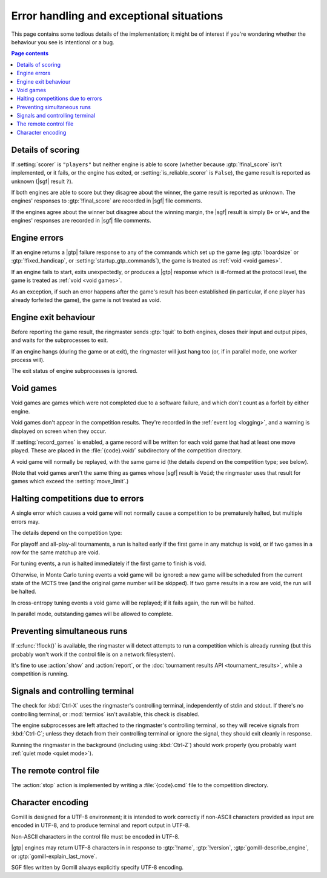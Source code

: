 Error handling and exceptional situations
-----------------------------------------

This page contains some tedious details of the implementation; it might be of
interest if you're wondering whether the behaviour you see is intentional or a
bug.

.. contents:: Page contents
   :local:
   :backlinks: none


.. _details of scoring:

Details of scoring
^^^^^^^^^^^^^^^^^^

If :setting:`scorer` is ``"players"`` but neither engine is able to score
(whether because :gtp:`!final_score` isn't implemented, or it fails, or the
engine has exited, or :setting:`is_reliable_scorer` is ``False``), the game
result is reported as unknown (|sgf| result ``?``).

If both engines are able to score but they disagree about the winner, the game
result is reported as unknown. The engines' responses to :gtp:`!final_score`
are recorded in |sgf| file comments.

If the engines agree about the winner but disagree about the winning margin,
the |sgf| result is simply ``B+`` or ``W+``, and the engines' responses are
recorded in |sgf| file comments.


.. _engine errors:

Engine errors
^^^^^^^^^^^^^

If an engine returns a |gtp| failure response to any of the commands which set
up the game (eg :gtp:`!boardsize` or :gtp:`!fixed_handicap`, or
:setting:`startup_gtp_commands`), the game is treated as :ref:`void <void
games>`.

If an engine fails to start, exits unexpectedly, or produces a |gtp| response
which is ill-formed at the protocol level, the game is treated as :ref:`void
<void games>`.

As an exception, if such an error happens after the game's result has been
established (in particular, if one player has already forfeited the game), the
game is not treated as void.


.. _engine exit behaviour:

Engine exit behaviour
^^^^^^^^^^^^^^^^^^^^^

Before reporting the game result, the ringmaster sends :gtp:`!quit` to both
engines, closes their input and output pipes, and waits for the subprocesses
to exit.

If an engine hangs (during the game or at exit), the ringmaster will just hang
too (or, if in parallel mode, one worker process will).

The exit status of engine subprocesses is ignored.


.. index:: void games

.. _void games:

Void games
^^^^^^^^^^

Void games are games which were not completed due to a software failure, and
which don't count as a forfeit by either engine.

Void games don't appear in the competition results. They're recorded in the
:ref:`event log <logging>`, and a warning is displayed on screen when they
occur.

If :setting:`record_games` is enabled, a game record will be written for each
void game that had at least one move played. These are placed in the
:file:`{code}.void/` subdirectory of the competition directory.

A void game will normally be replayed, with the same game id (the details
depend on the competition type; see below).

(Note that void games aren't the same thing as games whose |sgf| result is
``Void``; the ringmaster uses that result for games which exceed the
:setting:`move_limit`.)


Halting competitions due to errors
^^^^^^^^^^^^^^^^^^^^^^^^^^^^^^^^^^

A single error which causes a void game will not normally cause a competition
to be prematurely halted, but multiple errors may.

The details depend on the competition type:

For playoff and all-play-all tournaments, a run is halted early if the first
game in any matchup is void, or if two games in a row for the same matchup are
void.

For tuning events, a run is halted immediately if the first game to finish is
void.

Otherwise, in Monte Carlo tuning events a void game will be ignored: a new
game will be scheduled from the current state of the MCTS tree (and the
original game number will be skipped). If two game results in a row are void,
the run will be halted.

In cross-entropy tuning events a void game will be replayed; if it fails
again, the run will be halted.

In parallel mode, outstanding games will be allowed to complete.


Preventing simultaneous runs
^^^^^^^^^^^^^^^^^^^^^^^^^^^^

If :c:func:`!flock()` is available, the ringmaster will detect attempts to run
a competition which is already running (but this probably won't work if the
control file is on a network filesystem).

It's fine to use :action:`show` and :action:`report`, or the :doc:`tournament
results API <tournament_results>`, while a competition is running.


Signals and controlling terminal
^^^^^^^^^^^^^^^^^^^^^^^^^^^^^^^^

The check for :kbd:`Ctrl-X` uses the ringmaster's controlling terminal,
independently of stdin and stdout. If there's no controlling terminal, or
:mod:`termios` isn't available, this check is disabled.

The engine subprocesses are left attached to the ringmaster's controlling
terminal, so they will receive signals from :kbd:`Ctrl-C`; unless they detach
from their controlling terminal or ignore the signal, they should exit
cleanly in response.

Running the ringmaster in the background (including using :kbd:`Ctrl-Z`)
should work properly (you probably want :ref:`quiet mode <quiet mode>`).


.. _remote control file:

The remote control file
^^^^^^^^^^^^^^^^^^^^^^^

The :action:`stop` action is implemented by writing a :file:`{code}.cmd` file
to the competition directory.


Character encoding
^^^^^^^^^^^^^^^^^^

Gomill is designed for a UTF-8 environment; it is intended to work correctly
if non-ASCII characters provided as input are encoded in UTF-8, and to produce
terminal and report output in UTF-8.

Non-ASCII characters in the control file must be encoded in UTF-8.

|gtp| engines may return UTF-8 characters in in response to :gtp:`!name`,
:gtp:`!version`, :gtp:`gomill-describe_engine`, or
:gtp:`gomill-explain_last_move`.

SGF files written by Gomill always explicitly specify UTF-8 encoding.

